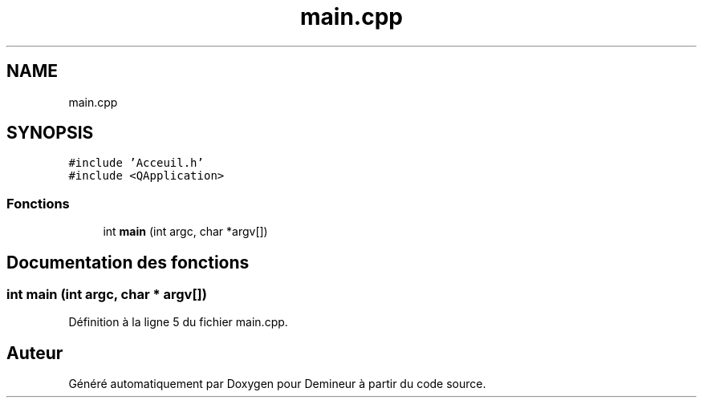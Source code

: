.TH "main.cpp" 3 "Dimanche 16 Août 2020" "Demineur" \" -*- nroff -*-
.ad l
.nh
.SH NAME
main.cpp
.SH SYNOPSIS
.br
.PP
\fC#include 'Acceuil\&.h'\fP
.br
\fC#include <QApplication>\fP
.br

.SS "Fonctions"

.in +1c
.ti -1c
.RI "int \fBmain\fP (int argc, char *argv[])"
.br
.in -1c
.SH "Documentation des fonctions"
.PP 
.SS "int main (int argc, char * argv[])"

.PP
Définition à la ligne 5 du fichier main\&.cpp\&.
.SH "Auteur"
.PP 
Généré automatiquement par Doxygen pour Demineur à partir du code source\&.
